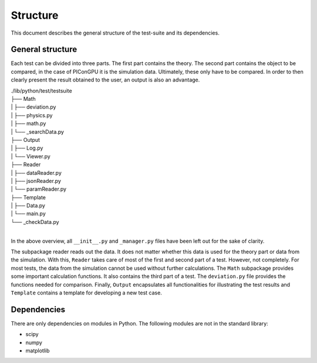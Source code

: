 .. _testing-structure:

Structure
=========

This document describes the general structure of the test-suite and its dependencies.

General structure
-----------------

Each test can be divided into three parts. The first part contains the theory.
The second part contains the object to be compared, in the case of PIConGPU it is the simulation data.
Ultimately, these only have to be compared.
In order to then clearly present the result obtained to the user, an output is also an advantage.

| ./lib/python/test/testsuite
| ├── Math
| | ├── deviation.py
| | ├── physics.py
| | ├── math.py
| | └── _searchData.py
| ├── Output
| | ├── Log.py 
| | └── Viewer.py
| ├── Reader
| | ├── dataReader.py   
| | ├── jsonReader.py
| | └── paramReader.py
| ├── Template
| | ├── Data.py 
| | └── main.py
| └── _checkData.py
|

In the above overview, all ``__init__.py`` and ``_manager.py`` files have been left out for the sake of clarity.

The subpackage reader reads out the data.
It does not matter whether this data is used for the theory part or data from the simulation.
With this, ``Reader`` takes care of most of the first and second part of a test.
However, not completely. For most tests, the data from the simulation cannot be used without further calculations. 
The ``Math`` subpackage provides some important calculation functions.
It also contains the third part of a test.
The ``deviation.py`` file provides the functions needed for comparison.
Finally, ``Output`` encapsulates all functionalities for illustrating the test results and ``Template`` contains a template for developing a new test case.

Dependencies
------------

There are only dependencies on modules in Python. The following modules are not in the standard library:

- scipy
- numpy
- matplotlib
